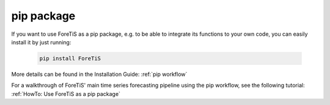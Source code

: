 pip package
=================================
If you want to use ForeTiS as a pip package, e.g. to be able to integrate its functions to your own code, you
can easily install it by just running:

    .. code-block::

        pip install ForeTiS

More details can be found in the Installation Guide: :ref:`pip workflow`

For a walkthrough of ForeTiS' main time series forecasting pipeline using the pip workflow, see the following tutorial: :ref:`HowTo: Use ForeTiS as a pip package`

